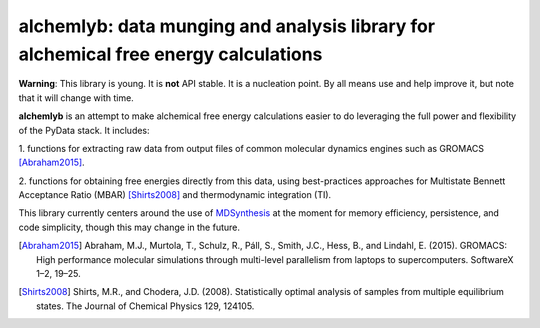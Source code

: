 alchemlyb: data munging and analysis library for alchemical free energy calculations
====================================================================================

**Warning**: This library is young. It is **not** API stable. It is a
nucleation point. By all means use and help improve it, but note that it will
change with time.

**alchemlyb** is an attempt to make alchemical free energy calculations easier
to do leveraging the full power and flexibility of the PyData stack. It
includes: 

1. functions for extracting raw data from output files of common
molecular dynamics engines such as GROMACS [Abraham2015]_. 

2. functions for obtaining free energies directly from this data, using
best-practices approaches for Multistate Bennett Acceptance Ratio (MBAR)
[Shirts2008]_ and thermodynamic integration (TI).

This library currently centers around the use of `MDSynthesis
<http://mdsynthesis.readthedocs.org>`_ at the moment for memory efficiency,
persistence, and code simplicity, though this may change in the future.

.. [Abraham2015] Abraham, M.J., Murtola, T., Schulz, R., Páll, S., Smith, J.C.,
    Hess, B., and Lindahl, E. (2015). GROMACS: High performance molecular
    simulations through multi-level parallelism from laptops to supercomputers.
    SoftwareX 1–2, 19–25.

.. [Shirts2008] Shirts, M.R., and Chodera, J.D. (2008). Statistically optimal
    analysis of samples from multiple equilibrium states. The Journal of Chemical
    Physics 129, 124105.

